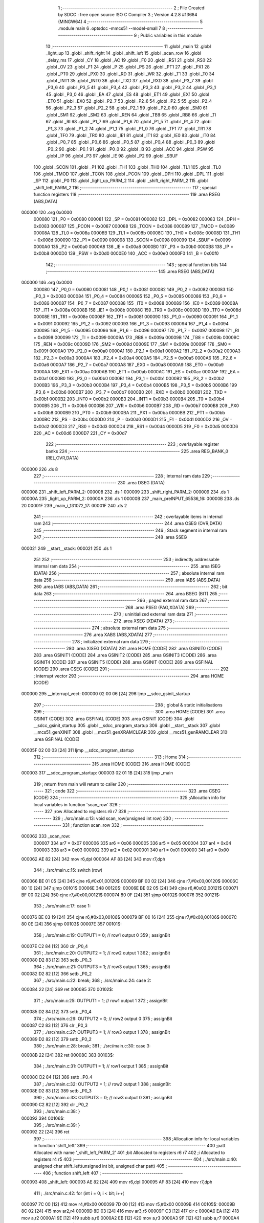                                       1 ;--------------------------------------------------------
                                      2 ; File Created by SDCC : free open source ISO C Compiler 
                                      3 ; Version 4.2.8 #13684 (MINGW64)
                                      4 ;--------------------------------------------------------
                                      5 	.module main
                                      6 	.optsdcc -mmcs51 --model-small
                                      7 	
                                      8 ;--------------------------------------------------------
                                      9 ; Public variables in this module
                                     10 ;--------------------------------------------------------
                                     11 	.globl _main
                                     12 	.globl _light_up
                                     13 	.globl _shift_right
                                     14 	.globl _shift_left
                                     15 	.globl _scan_row
                                     16 	.globl _delay_ms
                                     17 	.globl _CY
                                     18 	.globl _AC
                                     19 	.globl _F0
                                     20 	.globl _RS1
                                     21 	.globl _RS0
                                     22 	.globl _OV
                                     23 	.globl _F1
                                     24 	.globl _P
                                     25 	.globl _PS
                                     26 	.globl _PT1
                                     27 	.globl _PX1
                                     28 	.globl _PT0
                                     29 	.globl _PX0
                                     30 	.globl _RD
                                     31 	.globl _WR
                                     32 	.globl _T1
                                     33 	.globl _T0
                                     34 	.globl _INT1
                                     35 	.globl _INT0
                                     36 	.globl _TXD
                                     37 	.globl _RXD
                                     38 	.globl _P3_7
                                     39 	.globl _P3_6
                                     40 	.globl _P3_5
                                     41 	.globl _P3_4
                                     42 	.globl _P3_3
                                     43 	.globl _P3_2
                                     44 	.globl _P3_1
                                     45 	.globl _P3_0
                                     46 	.globl _EA
                                     47 	.globl _ES
                                     48 	.globl _ET1
                                     49 	.globl _EX1
                                     50 	.globl _ET0
                                     51 	.globl _EX0
                                     52 	.globl _P2_7
                                     53 	.globl _P2_6
                                     54 	.globl _P2_5
                                     55 	.globl _P2_4
                                     56 	.globl _P2_3
                                     57 	.globl _P2_2
                                     58 	.globl _P2_1
                                     59 	.globl _P2_0
                                     60 	.globl _SM0
                                     61 	.globl _SM1
                                     62 	.globl _SM2
                                     63 	.globl _REN
                                     64 	.globl _TB8
                                     65 	.globl _RB8
                                     66 	.globl _TI
                                     67 	.globl _RI
                                     68 	.globl _P1_7
                                     69 	.globl _P1_6
                                     70 	.globl _P1_5
                                     71 	.globl _P1_4
                                     72 	.globl _P1_3
                                     73 	.globl _P1_2
                                     74 	.globl _P1_1
                                     75 	.globl _P1_0
                                     76 	.globl _TF1
                                     77 	.globl _TR1
                                     78 	.globl _TF0
                                     79 	.globl _TR0
                                     80 	.globl _IE1
                                     81 	.globl _IT1
                                     82 	.globl _IE0
                                     83 	.globl _IT0
                                     84 	.globl _P0_7
                                     85 	.globl _P0_6
                                     86 	.globl _P0_5
                                     87 	.globl _P0_4
                                     88 	.globl _P0_3
                                     89 	.globl _P0_2
                                     90 	.globl _P0_1
                                     91 	.globl _P0_0
                                     92 	.globl _B
                                     93 	.globl _ACC
                                     94 	.globl _PSW
                                     95 	.globl _IP
                                     96 	.globl _P3
                                     97 	.globl _IE
                                     98 	.globl _P2
                                     99 	.globl _SBUF
                                    100 	.globl _SCON
                                    101 	.globl _P1
                                    102 	.globl _TH1
                                    103 	.globl _TH0
                                    104 	.globl _TL1
                                    105 	.globl _TL0
                                    106 	.globl _TMOD
                                    107 	.globl _TCON
                                    108 	.globl _PCON
                                    109 	.globl _DPH
                                    110 	.globl _DPL
                                    111 	.globl _SP
                                    112 	.globl _P0
                                    113 	.globl _light_up_PARM_2
                                    114 	.globl _shift_right_PARM_2
                                    115 	.globl _shift_left_PARM_2
                                    116 ;--------------------------------------------------------
                                    117 ; special function registers
                                    118 ;--------------------------------------------------------
                                    119 	.area RSEG    (ABS,DATA)
      000000                        120 	.org 0x0000
                           000080   121 _P0	=	0x0080
                           000081   122 _SP	=	0x0081
                           000082   123 _DPL	=	0x0082
                           000083   124 _DPH	=	0x0083
                           000087   125 _PCON	=	0x0087
                           000088   126 _TCON	=	0x0088
                           000089   127 _TMOD	=	0x0089
                           00008A   128 _TL0	=	0x008a
                           00008B   129 _TL1	=	0x008b
                           00008C   130 _TH0	=	0x008c
                           00008D   131 _TH1	=	0x008d
                           000090   132 _P1	=	0x0090
                           000098   133 _SCON	=	0x0098
                           000099   134 _SBUF	=	0x0099
                           0000A0   135 _P2	=	0x00a0
                           0000A8   136 _IE	=	0x00a8
                           0000B0   137 _P3	=	0x00b0
                           0000B8   138 _IP	=	0x00b8
                           0000D0   139 _PSW	=	0x00d0
                           0000E0   140 _ACC	=	0x00e0
                           0000F0   141 _B	=	0x00f0
                                    142 ;--------------------------------------------------------
                                    143 ; special function bits
                                    144 ;--------------------------------------------------------
                                    145 	.area RSEG    (ABS,DATA)
      000000                        146 	.org 0x0000
                           000080   147 _P0_0	=	0x0080
                           000081   148 _P0_1	=	0x0081
                           000082   149 _P0_2	=	0x0082
                           000083   150 _P0_3	=	0x0083
                           000084   151 _P0_4	=	0x0084
                           000085   152 _P0_5	=	0x0085
                           000086   153 _P0_6	=	0x0086
                           000087   154 _P0_7	=	0x0087
                           000088   155 _IT0	=	0x0088
                           000089   156 _IE0	=	0x0089
                           00008A   157 _IT1	=	0x008a
                           00008B   158 _IE1	=	0x008b
                           00008C   159 _TR0	=	0x008c
                           00008D   160 _TF0	=	0x008d
                           00008E   161 _TR1	=	0x008e
                           00008F   162 _TF1	=	0x008f
                           000090   163 _P1_0	=	0x0090
                           000091   164 _P1_1	=	0x0091
                           000092   165 _P1_2	=	0x0092
                           000093   166 _P1_3	=	0x0093
                           000094   167 _P1_4	=	0x0094
                           000095   168 _P1_5	=	0x0095
                           000096   169 _P1_6	=	0x0096
                           000097   170 _P1_7	=	0x0097
                           000098   171 _RI	=	0x0098
                           000099   172 _TI	=	0x0099
                           00009A   173 _RB8	=	0x009a
                           00009B   174 _TB8	=	0x009b
                           00009C   175 _REN	=	0x009c
                           00009D   176 _SM2	=	0x009d
                           00009E   177 _SM1	=	0x009e
                           00009F   178 _SM0	=	0x009f
                           0000A0   179 _P2_0	=	0x00a0
                           0000A1   180 _P2_1	=	0x00a1
                           0000A2   181 _P2_2	=	0x00a2
                           0000A3   182 _P2_3	=	0x00a3
                           0000A4   183 _P2_4	=	0x00a4
                           0000A5   184 _P2_5	=	0x00a5
                           0000A6   185 _P2_6	=	0x00a6
                           0000A7   186 _P2_7	=	0x00a7
                           0000A8   187 _EX0	=	0x00a8
                           0000A9   188 _ET0	=	0x00a9
                           0000AA   189 _EX1	=	0x00aa
                           0000AB   190 _ET1	=	0x00ab
                           0000AC   191 _ES	=	0x00ac
                           0000AF   192 _EA	=	0x00af
                           0000B0   193 _P3_0	=	0x00b0
                           0000B1   194 _P3_1	=	0x00b1
                           0000B2   195 _P3_2	=	0x00b2
                           0000B3   196 _P3_3	=	0x00b3
                           0000B4   197 _P3_4	=	0x00b4
                           0000B5   198 _P3_5	=	0x00b5
                           0000B6   199 _P3_6	=	0x00b6
                           0000B7   200 _P3_7	=	0x00b7
                           0000B0   201 _RXD	=	0x00b0
                           0000B1   202 _TXD	=	0x00b1
                           0000B2   203 _INT0	=	0x00b2
                           0000B3   204 _INT1	=	0x00b3
                           0000B4   205 _T0	=	0x00b4
                           0000B5   206 _T1	=	0x00b5
                           0000B6   207 _WR	=	0x00b6
                           0000B7   208 _RD	=	0x00b7
                           0000B8   209 _PX0	=	0x00b8
                           0000B9   210 _PT0	=	0x00b9
                           0000BA   211 _PX1	=	0x00ba
                           0000BB   212 _PT1	=	0x00bb
                           0000BC   213 _PS	=	0x00bc
                           0000D0   214 _P	=	0x00d0
                           0000D1   215 _F1	=	0x00d1
                           0000D2   216 _OV	=	0x00d2
                           0000D3   217 _RS0	=	0x00d3
                           0000D4   218 _RS1	=	0x00d4
                           0000D5   219 _F0	=	0x00d5
                           0000D6   220 _AC	=	0x00d6
                           0000D7   221 _CY	=	0x00d7
                                    222 ;--------------------------------------------------------
                                    223 ; overlayable register banks
                                    224 ;--------------------------------------------------------
                                    225 	.area REG_BANK_0	(REL,OVR,DATA)
      000000                        226 	.ds 8
                                    227 ;--------------------------------------------------------
                                    228 ; internal ram data
                                    229 ;--------------------------------------------------------
                                    230 	.area DSEG    (DATA)
      000008                        231 _shift_left_PARM_2:
      000008                        232 	.ds 1
      000009                        233 _shift_right_PARM_2:
      000009                        234 	.ds 1
      00000A                        235 _light_up_PARM_2:
      00000A                        236 	.ds 1
      00000B                        237 _main_preINPUT_65536_16:
      00000B                        238 	.ds 20
      00001F                        239 _main_i_131072_17:
      00001F                        240 	.ds 2
                                    241 ;--------------------------------------------------------
                                    242 ; overlayable items in internal ram
                                    243 ;--------------------------------------------------------
                                    244 	.area	OSEG    (OVR,DATA)
                                    245 ;--------------------------------------------------------
                                    246 ; Stack segment in internal ram
                                    247 ;--------------------------------------------------------
                                    248 	.area SSEG
      000021                        249 __start__stack:
      000021                        250 	.ds	1
                                    251 
                                    252 ;--------------------------------------------------------
                                    253 ; indirectly addressable internal ram data
                                    254 ;--------------------------------------------------------
                                    255 	.area ISEG    (DATA)
                                    256 ;--------------------------------------------------------
                                    257 ; absolute internal ram data
                                    258 ;--------------------------------------------------------
                                    259 	.area IABS    (ABS,DATA)
                                    260 	.area IABS    (ABS,DATA)
                                    261 ;--------------------------------------------------------
                                    262 ; bit data
                                    263 ;--------------------------------------------------------
                                    264 	.area BSEG    (BIT)
                                    265 ;--------------------------------------------------------
                                    266 ; paged external ram data
                                    267 ;--------------------------------------------------------
                                    268 	.area PSEG    (PAG,XDATA)
                                    269 ;--------------------------------------------------------
                                    270 ; uninitialized external ram data
                                    271 ;--------------------------------------------------------
                                    272 	.area XSEG    (XDATA)
                                    273 ;--------------------------------------------------------
                                    274 ; absolute external ram data
                                    275 ;--------------------------------------------------------
                                    276 	.area XABS    (ABS,XDATA)
                                    277 ;--------------------------------------------------------
                                    278 ; initialized external ram data
                                    279 ;--------------------------------------------------------
                                    280 	.area XISEG   (XDATA)
                                    281 	.area HOME    (CODE)
                                    282 	.area GSINIT0 (CODE)
                                    283 	.area GSINIT1 (CODE)
                                    284 	.area GSINIT2 (CODE)
                                    285 	.area GSINIT3 (CODE)
                                    286 	.area GSINIT4 (CODE)
                                    287 	.area GSINIT5 (CODE)
                                    288 	.area GSINIT  (CODE)
                                    289 	.area GSFINAL (CODE)
                                    290 	.area CSEG    (CODE)
                                    291 ;--------------------------------------------------------
                                    292 ; interrupt vector
                                    293 ;--------------------------------------------------------
                                    294 	.area HOME    (CODE)
      000000                        295 __interrupt_vect:
      000000 02 00 06         [24]  296 	ljmp	__sdcc_gsinit_startup
                                    297 ;--------------------------------------------------------
                                    298 ; global & static initialisations
                                    299 ;--------------------------------------------------------
                                    300 	.area HOME    (CODE)
                                    301 	.area GSINIT  (CODE)
                                    302 	.area GSFINAL (CODE)
                                    303 	.area GSINIT  (CODE)
                                    304 	.globl __sdcc_gsinit_startup
                                    305 	.globl __sdcc_program_startup
                                    306 	.globl __start__stack
                                    307 	.globl __mcs51_genXINIT
                                    308 	.globl __mcs51_genXRAMCLEAR
                                    309 	.globl __mcs51_genRAMCLEAR
                                    310 	.area GSFINAL (CODE)
      00005F 02 00 03         [24]  311 	ljmp	__sdcc_program_startup
                                    312 ;--------------------------------------------------------
                                    313 ; Home
                                    314 ;--------------------------------------------------------
                                    315 	.area HOME    (CODE)
                                    316 	.area HOME    (CODE)
      000003                        317 __sdcc_program_startup:
      000003 02 01 1B         [24]  318 	ljmp	_main
                                    319 ;	return from main will return to caller
                                    320 ;--------------------------------------------------------
                                    321 ; code
                                    322 ;--------------------------------------------------------
                                    323 	.area CSEG    (CODE)
                                    324 ;------------------------------------------------------------
                                    325 ;Allocation info for local variables in function 'scan_row'
                                    326 ;------------------------------------------------------------
                                    327 ;row                       Allocated to registers r6 r7 
                                    328 ;------------------------------------------------------------
                                    329 ;	./src/main.c:13: void scan_row(unsigned int row)
                                    330 ;	-----------------------------------------
                                    331 ;	 function scan_row
                                    332 ;	-----------------------------------------
      000062                        333 _scan_row:
                           000007   334 	ar7 = 0x07
                           000006   335 	ar6 = 0x06
                           000005   336 	ar5 = 0x05
                           000004   337 	ar4 = 0x04
                           000003   338 	ar3 = 0x03
                           000002   339 	ar2 = 0x02
                           000001   340 	ar1 = 0x01
                           000000   341 	ar0 = 0x00
      000062 AE 82            [24]  342 	mov	r6,dpl
      000064 AF 83            [24]  343 	mov	r7,dph
                                    344 ;	./src/main.c:15: switch (row)
      000066 BE 01 05         [24]  345 	cjne	r6,#0x01,00120$
      000069 BF 00 02         [24]  346 	cjne	r7,#0x00,00120$
      00006C 80 10            [24]  347 	sjmp	00101$
      00006E                        348 00120$:
      00006E BE 02 05         [24]  349 	cjne	r6,#0x02,00121$
      000071 BF 00 02         [24]  350 	cjne	r7,#0x00,00121$
      000074 80 0F            [24]  351 	sjmp	00102$
      000076                        352 00121$:
                                    353 ;	./src/main.c:17: case 1:
      000076 BE 03 19         [24]  354 	cjne	r6,#0x03,00106$
      000079 BF 00 16         [24]  355 	cjne	r7,#0x00,00106$
      00007C 80 0E            [24]  356 	sjmp	00103$
      00007E                        357 00101$:
                                    358 ;	./src/main.c:19: OUTPUT1 = 0; // row1 output 0
                                    359 ;	assignBit
      00007E C2 84            [12]  360 	clr	_P0_4
                                    361 ;	./src/main.c:20: OUTPUT2 = 1; // row2 output 1
                                    362 ;	assignBit
      000080 D2 83            [12]  363 	setb	_P0_3
                                    364 ;	./src/main.c:21: OUTPUT3 = 1; // row3 output 1
                                    365 ;	assignBit
      000082 D2 82            [12]  366 	setb	_P0_2
                                    367 ;	./src/main.c:22: break;
                                    368 ;	./src/main.c:24: case 2:
      000084 22               [24]  369 	ret
      000085                        370 00102$:
                                    371 ;	./src/main.c:25: OUTPUT1 = 1; // row1 output 1
                                    372 ;	assignBit
      000085 D2 84            [12]  373 	setb	_P0_4
                                    374 ;	./src/main.c:26: OUTPUT2 = 0; // row2 output 0
                                    375 ;	assignBit
      000087 C2 83            [12]  376 	clr	_P0_3
                                    377 ;	./src/main.c:27: OUTPUT3 = 1; // row3 output 1
                                    378 ;	assignBit
      000089 D2 82            [12]  379 	setb	_P0_2
                                    380 ;	./src/main.c:28: break;
                                    381 ;	./src/main.c:30: case 3:
      00008B 22               [24]  382 	ret
      00008C                        383 00103$:
                                    384 ;	./src/main.c:31: OUTPUT1 = 1; // row1 output 1
                                    385 ;	assignBit
      00008C D2 84            [12]  386 	setb	_P0_4
                                    387 ;	./src/main.c:32: OUTPUT2 = 1; // row2 output 1
                                    388 ;	assignBit
      00008E D2 83            [12]  389 	setb	_P0_3
                                    390 ;	./src/main.c:33: OUTPUT3 = 0; // row3 output 0
                                    391 ;	assignBit
      000090 C2 82            [12]  392 	clr	_P0_2
                                    393 ;	./src/main.c:38: }
      000092                        394 00106$:
                                    395 ;	./src/main.c:39: }
      000092 22               [24]  396 	ret
                                    397 ;------------------------------------------------------------
                                    398 ;Allocation info for local variables in function 'shift_left'
                                    399 ;------------------------------------------------------------
                                    400 ;patt                      Allocated with name '_shift_left_PARM_2'
                                    401 ;bit                       Allocated to registers r6 r7 
                                    402 ;i                         Allocated to registers r4 r5 
                                    403 ;------------------------------------------------------------
                                    404 ;	./src/main.c:40: unsigned char shift_left(unsigned int bit, unsigned char patt)
                                    405 ;	-----------------------------------------
                                    406 ;	 function shift_left
                                    407 ;	-----------------------------------------
      000093                        408 _shift_left:
      000093 AE 82            [24]  409 	mov	r6,dpl
      000095 AF 83            [24]  410 	mov	r7,dph
                                    411 ;	./src/main.c:42: for (int i = 0; i < bit; i++)
      000097 7C 00            [12]  412 	mov	r4,#0x00
      000099 7D 00            [12]  413 	mov	r5,#0x00
      00009B                        414 00105$:
      00009B 8C 02            [24]  415 	mov	ar2,r4
      00009D 8D 03            [24]  416 	mov	ar3,r5
      00009F C3               [12]  417 	clr	c
      0000A0 EA               [12]  418 	mov	a,r2
      0000A1 9E               [12]  419 	subb	a,r6
      0000A2 EB               [12]  420 	mov	a,r3
      0000A3 9F               [12]  421 	subb	a,r7
      0000A4 50 12            [24]  422 	jnc	00103$
                                    423 ;	./src/main.c:44: patt = patt >> 1;
      0000A6 E5 08            [12]  424 	mov	a,_shift_left_PARM_2
      0000A8 C3               [12]  425 	clr	c
      0000A9 13               [12]  426 	rrc	a
                                    427 ;	./src/main.c:45: if (patt == 0x00)
      0000AA F5 08            [12]  428 	mov	_shift_left_PARM_2,a
      0000AC 70 03            [24]  429 	jnz	00106$
                                    430 ;	./src/main.c:46: patt = 0x80;
      0000AE 75 08 80         [24]  431 	mov	_shift_left_PARM_2,#0x80
      0000B1                        432 00106$:
                                    433 ;	./src/main.c:42: for (int i = 0; i < bit; i++)
      0000B1 0C               [12]  434 	inc	r4
      0000B2 BC 00 E6         [24]  435 	cjne	r4,#0x00,00105$
      0000B5 0D               [12]  436 	inc	r5
      0000B6 80 E3            [24]  437 	sjmp	00105$
      0000B8                        438 00103$:
                                    439 ;	./src/main.c:49: led = ~patt;
      0000B8 E5 08            [12]  440 	mov	a,_shift_left_PARM_2
      0000BA F4               [12]  441 	cpl	a
      0000BB F5 90            [12]  442 	mov	_P1,a
                                    443 ;	./src/main.c:50: delay_ms(20);
      0000BD 90 00 14         [24]  444 	mov	dptr,#0x0014
      0000C0 12 04 A8         [24]  445 	lcall	_delay_ms
                                    446 ;	./src/main.c:51: return patt;
      0000C3 85 08 82         [24]  447 	mov	dpl,_shift_left_PARM_2
                                    448 ;	./src/main.c:52: }
      0000C6 22               [24]  449 	ret
                                    450 ;------------------------------------------------------------
                                    451 ;Allocation info for local variables in function 'shift_right'
                                    452 ;------------------------------------------------------------
                                    453 ;patt                      Allocated with name '_shift_right_PARM_2'
                                    454 ;bit                       Allocated to registers r6 r7 
                                    455 ;------------------------------------------------------------
                                    456 ;	./src/main.c:53: unsigned char shift_right(unsigned int bit, unsigned char patt)
                                    457 ;	-----------------------------------------
                                    458 ;	 function shift_right
                                    459 ;	-----------------------------------------
      0000C7                        460 _shift_right:
      0000C7 AE 82            [24]  461 	mov	r6,dpl
                                    462 ;	./src/main.c:55: if (patt == 0x80)
      0000C9 74 80            [12]  463 	mov	a,#0x80
      0000CB B5 09 05         [24]  464 	cjne	a,_shift_right_PARM_2,00102$
                                    465 ;	./src/main.c:56: patt = 0x00 + 1;
      0000CE 75 09 01         [24]  466 	mov	_shift_right_PARM_2,#0x01
      0000D1 80 0F            [24]  467 	sjmp	00103$
      0000D3                        468 00102$:
                                    469 ;	./src/main.c:58: patt = patt << bit;
      0000D3 8E F0            [24]  470 	mov	b,r6
      0000D5 05 F0            [12]  471 	inc	b
      0000D7 E5 09            [12]  472 	mov	a,_shift_right_PARM_2
      0000D9 80 02            [24]  473 	sjmp	00114$
      0000DB                        474 00112$:
      0000DB 25 E0            [12]  475 	add	a,acc
      0000DD                        476 00114$:
      0000DD D5 F0 FB         [24]  477 	djnz	b,00112$
      0000E0 F5 09            [12]  478 	mov	_shift_right_PARM_2,a
      0000E2                        479 00103$:
                                    480 ;	./src/main.c:60: led = ~patt;
      0000E2 E5 09            [12]  481 	mov	a,_shift_right_PARM_2
      0000E4 F4               [12]  482 	cpl	a
      0000E5 F5 90            [12]  483 	mov	_P1,a
                                    484 ;	./src/main.c:61: delay_ms(20);
      0000E7 90 00 14         [24]  485 	mov	dptr,#0x0014
      0000EA 12 04 A8         [24]  486 	lcall	_delay_ms
                                    487 ;	./src/main.c:62: return patt;
      0000ED 85 09 82         [24]  488 	mov	dpl,_shift_right_PARM_2
                                    489 ;	./src/main.c:63: }
      0000F0 22               [24]  490 	ret
                                    491 ;------------------------------------------------------------
                                    492 ;Allocation info for local variables in function 'light_up'
                                    493 ;------------------------------------------------------------
                                    494 ;patt                      Allocated with name '_light_up_PARM_2'
                                    495 ;idx                       Allocated to registers r6 r7 
                                    496 ;------------------------------------------------------------
                                    497 ;	./src/main.c:64: unsigned char light_up(unsigned int idx, unsigned char patt)
                                    498 ;	-----------------------------------------
                                    499 ;	 function light_up
                                    500 ;	-----------------------------------------
      0000F1                        501 _light_up:
      0000F1 AE 82            [24]  502 	mov	r6,dpl
      0000F3 AF 83            [24]  503 	mov	r7,dph
                                    504 ;	./src/main.c:66: switch (idx)
      0000F5 BE 09 05         [24]  505 	cjne	r6,#0x09,00110$
      0000F8 BF 00 02         [24]  506 	cjne	r7,#0x00,00110$
      0000FB 80 0F            [24]  507 	sjmp	00103$
      0000FD                        508 00110$:
                                    509 ;	./src/main.c:72: patt = (0x00 + 1) << idx;
      0000FD 8E F0            [24]  510 	mov	b,r6
      0000FF 05 F0            [12]  511 	inc	b
      000101 74 01            [12]  512 	mov	a,#0x01
      000103 80 02            [24]  513 	sjmp	00113$
      000105                        514 00111$:
      000105 25 E0            [12]  515 	add	a,acc
      000107                        516 00113$:
      000107 D5 F0 FB         [24]  517 	djnz	b,00111$
      00010A F5 0A            [12]  518 	mov	_light_up_PARM_2,a
                                    519 ;	./src/main.c:74: }
      00010C                        520 00103$:
                                    521 ;	./src/main.c:76: led = ~patt;
      00010C E5 0A            [12]  522 	mov	a,_light_up_PARM_2
      00010E F4               [12]  523 	cpl	a
      00010F F5 90            [12]  524 	mov	_P1,a
                                    525 ;	./src/main.c:77: delay_ms(20);
      000111 90 00 14         [24]  526 	mov	dptr,#0x0014
      000114 12 04 A8         [24]  527 	lcall	_delay_ms
                                    528 ;	./src/main.c:78: return patt;
      000117 85 0A 82         [24]  529 	mov	dpl,_light_up_PARM_2
                                    530 ;	./src/main.c:79: }
      00011A 22               [24]  531 	ret
                                    532 ;------------------------------------------------------------
                                    533 ;Allocation info for local variables in function 'main'
                                    534 ;------------------------------------------------------------
                                    535 ;preINPUT                  Allocated with name '_main_preINPUT_65536_16'
                                    536 ;patt                      Allocated to registers r7 
                                    537 ;cnt                       Allocated to registers r5 r6 
                                    538 ;i                         Allocated with name '_main_i_131072_17'
                                    539 ;------------------------------------------------------------
                                    540 ;	./src/main.c:81: void main(void)
                                    541 ;	-----------------------------------------
                                    542 ;	 function main
                                    543 ;	-----------------------------------------
      00011B                        544 _main:
                                    545 ;	./src/main.c:85: unsigned char patt = 0x80; // led value
      00011B 7F 80            [12]  546 	mov	r7,#0x80
                                    547 ;	./src/main.c:86: unsigned int cnt = 0;
                                    548 ;	./src/main.c:89: for (int i = 0; i < 10; i++)
      00011D E4               [12]  549 	clr	a
      00011E FD               [12]  550 	mov	r5,a
      00011F FE               [12]  551 	mov	r6,a
      000120 F5 1F            [12]  552 	mov	_main_i_131072_17,a
      000122 F5 20            [12]  553 	mov	(_main_i_131072_17 + 1),a
      000124                        554 00168$:
      000124 C3               [12]  555 	clr	c
      000125 E5 1F            [12]  556 	mov	a,_main_i_131072_17
      000127 94 0A            [12]  557 	subb	a,#0x0a
      000129 E5 20            [12]  558 	mov	a,(_main_i_131072_17 + 1)
      00012B 64 80            [12]  559 	xrl	a,#0x80
      00012D 94 80            [12]  560 	subb	a,#0x80
      00012F 50 1C            [24]  561 	jnc	00165$
                                    562 ;	./src/main.c:91: preINPUT[i] = 1;
      000131 E5 1F            [12]  563 	mov	a,_main_i_131072_17
      000133 25 1F            [12]  564 	add	a,_main_i_131072_17
      000135 FA               [12]  565 	mov	r2,a
      000136 E5 20            [12]  566 	mov	a,(_main_i_131072_17 + 1)
      000138 33               [12]  567 	rlc	a
      000139 FC               [12]  568 	mov	r4,a
      00013A EA               [12]  569 	mov	a,r2
      00013B 24 0B            [12]  570 	add	a,#_main_preINPUT_65536_16
      00013D F8               [12]  571 	mov	r0,a
      00013E 76 01            [12]  572 	mov	@r0,#0x01
      000140 08               [12]  573 	inc	r0
      000141 76 00            [12]  574 	mov	@r0,#0x00
                                    575 ;	./src/main.c:89: for (int i = 0; i < 10; i++)
      000143 05 1F            [12]  576 	inc	_main_i_131072_17
      000145 E4               [12]  577 	clr	a
                                    578 ;	./src/main.c:94: while (1)
      000146 B5 1F DB         [24]  579 	cjne	a,_main_i_131072_17,00168$
      000149 05 20            [12]  580 	inc	(_main_i_131072_17 + 1)
      00014B 80 D7            [24]  581 	sjmp	00168$
      00014D                        582 00165$:
                                    583 ;	./src/main.c:96: scan_row(1);
      00014D 90 00 01         [24]  584 	mov	dptr,#0x0001
      000150 C0 07            [24]  585 	push	ar7
      000152 C0 06            [24]  586 	push	ar6
      000154 C0 05            [24]  587 	push	ar5
      000156 12 00 62         [24]  588 	lcall	_scan_row
      000159 D0 05            [24]  589 	pop	ar5
      00015B D0 06            [24]  590 	pop	ar6
      00015D D0 07            [24]  591 	pop	ar7
                                    592 ;	./src/main.c:99: if ((INPUT1 == 0) && (preINPUT[1] == 1))
      00015F 20 87 5D         [24]  593 	jb	_P0_7,00108$
      000162 74 01            [12]  594 	mov	a,#0x01
      000164 B5 0D 06         [24]  595 	cjne	a,(_main_preINPUT_65536_16 + 0x0002),00324$
      000167 14               [12]  596 	dec	a
      000168 B5 0E 02         [24]  597 	cjne	a,((_main_preINPUT_65536_16 + 0x0002) + 1),00324$
      00016B 80 02            [24]  598 	sjmp	00325$
      00016D                        599 00324$:
      00016D 80 50            [24]  600 	sjmp	00108$
      00016F                        601 00325$:
                                    602 ;	./src/main.c:101: delay_ms(20);
      00016F 90 00 14         [24]  603 	mov	dptr,#0x0014
      000172 C0 07            [24]  604 	push	ar7
      000174 C0 06            [24]  605 	push	ar6
      000176 C0 05            [24]  606 	push	ar5
      000178 12 04 A8         [24]  607 	lcall	_delay_ms
      00017B D0 05            [24]  608 	pop	ar5
      00017D D0 06            [24]  609 	pop	ar6
      00017F D0 07            [24]  610 	pop	ar7
                                    611 ;	./src/main.c:102: if (INPUT1 == 0)
      000181 20 87 3B         [24]  612 	jb	_P0_7,00108$
                                    613 ;	./src/main.c:104: delay_ms(1500);
      000184 90 05 DC         [24]  614 	mov	dptr,#0x05dc
      000187 C0 07            [24]  615 	push	ar7
      000189 C0 06            [24]  616 	push	ar6
      00018B C0 05            [24]  617 	push	ar5
      00018D 12 04 A8         [24]  618 	lcall	_delay_ms
      000190 D0 05            [24]  619 	pop	ar5
      000192 D0 06            [24]  620 	pop	ar6
      000194 D0 07            [24]  621 	pop	ar7
                                    622 ;	./src/main.c:105: if (INPUT1 != 0)
      000196 30 87 14         [24]  623 	jnb	_P0_7,00103$
                                    624 ;	./src/main.c:106: patt = shift_left(1, patt);
      000199 8F 08            [24]  625 	mov	_shift_left_PARM_2,r7
      00019B 90 00 01         [24]  626 	mov	dptr,#0x0001
      00019E C0 06            [24]  627 	push	ar6
      0001A0 C0 05            [24]  628 	push	ar5
      0001A2 12 00 93         [24]  629 	lcall	_shift_left
      0001A5 AF 82            [24]  630 	mov	r7,dpl
      0001A7 D0 05            [24]  631 	pop	ar5
      0001A9 D0 06            [24]  632 	pop	ar6
      0001AB 80 12            [24]  633 	sjmp	00108$
      0001AD                        634 00103$:
                                    635 ;	./src/main.c:108: patt = light_up(9, patt);
      0001AD 8F 0A            [24]  636 	mov	_light_up_PARM_2,r7
      0001AF 90 00 09         [24]  637 	mov	dptr,#0x0009
      0001B2 C0 06            [24]  638 	push	ar6
      0001B4 C0 05            [24]  639 	push	ar5
      0001B6 12 00 F1         [24]  640 	lcall	_light_up
      0001B9 AF 82            [24]  641 	mov	r7,dpl
      0001BB D0 05            [24]  642 	pop	ar5
      0001BD D0 06            [24]  643 	pop	ar6
      0001BF                        644 00108$:
                                    645 ;	./src/main.c:111: preINPUT[1] = INPUT1;
      0001BF A2 87            [12]  646 	mov	c,_P0_7
      0001C1 E4               [12]  647 	clr	a
      0001C2 33               [12]  648 	rlc	a
      0001C3 FB               [12]  649 	mov	r3,a
      0001C4 7C 00            [12]  650 	mov	r4,#0x00
      0001C6 8B 0D            [24]  651 	mov	((_main_preINPUT_65536_16 + 0x0002) + 0),r3
      0001C8 8C 0E            [24]  652 	mov	((_main_preINPUT_65536_16 + 0x0002) + 1),r4
                                    653 ;	./src/main.c:114: if ((INPUT2 == 0) && (preINPUT[2] == 1))
      0001CA 20 86 34         [24]  654 	jb	_P0_6,00113$
      0001CD 74 01            [12]  655 	mov	a,#0x01
      0001CF B5 0F 06         [24]  656 	cjne	a,(_main_preINPUT_65536_16 + 0x0004),00329$
      0001D2 14               [12]  657 	dec	a
      0001D3 B5 10 02         [24]  658 	cjne	a,((_main_preINPUT_65536_16 + 0x0004) + 1),00329$
      0001D6 80 02            [24]  659 	sjmp	00330$
      0001D8                        660 00329$:
      0001D8 80 27            [24]  661 	sjmp	00113$
      0001DA                        662 00330$:
                                    663 ;	./src/main.c:116: delay_ms(20);
      0001DA 90 00 14         [24]  664 	mov	dptr,#0x0014
      0001DD C0 07            [24]  665 	push	ar7
      0001DF C0 06            [24]  666 	push	ar6
      0001E1 C0 05            [24]  667 	push	ar5
      0001E3 12 04 A8         [24]  668 	lcall	_delay_ms
      0001E6 D0 05            [24]  669 	pop	ar5
      0001E8 D0 06            [24]  670 	pop	ar6
      0001EA D0 07            [24]  671 	pop	ar7
                                    672 ;	./src/main.c:117: if (INPUT2 == 0)
      0001EC 20 86 12         [24]  673 	jb	_P0_6,00113$
                                    674 ;	./src/main.c:118: patt = light_up(0, patt);
      0001EF 8F 0A            [24]  675 	mov	_light_up_PARM_2,r7
      0001F1 90 00 00         [24]  676 	mov	dptr,#0x0000
      0001F4 C0 06            [24]  677 	push	ar6
      0001F6 C0 05            [24]  678 	push	ar5
      0001F8 12 00 F1         [24]  679 	lcall	_light_up
      0001FB AF 82            [24]  680 	mov	r7,dpl
      0001FD D0 05            [24]  681 	pop	ar5
      0001FF D0 06            [24]  682 	pop	ar6
      000201                        683 00113$:
                                    684 ;	./src/main.c:120: preINPUT[2] = INPUT2;
      000201 A2 86            [12]  685 	mov	c,_P0_6
      000203 E4               [12]  686 	clr	a
      000204 33               [12]  687 	rlc	a
      000205 FB               [12]  688 	mov	r3,a
      000206 7C 00            [12]  689 	mov	r4,#0x00
      000208 8B 0F            [24]  690 	mov	((_main_preINPUT_65536_16 + 0x0004) + 0),r3
      00020A 8C 10            [24]  691 	mov	((_main_preINPUT_65536_16 + 0x0004) + 1),r4
                                    692 ;	./src/main.c:123: if ((INPUT3 == 0) && (preINPUT[3] == 1))
      00020C 20 85 34         [24]  693 	jb	_P0_5,00118$
      00020F 74 01            [12]  694 	mov	a,#0x01
      000211 B5 11 06         [24]  695 	cjne	a,(_main_preINPUT_65536_16 + 0x0006),00333$
      000214 14               [12]  696 	dec	a
      000215 B5 12 02         [24]  697 	cjne	a,((_main_preINPUT_65536_16 + 0x0006) + 1),00333$
      000218 80 02            [24]  698 	sjmp	00334$
      00021A                        699 00333$:
      00021A 80 27            [24]  700 	sjmp	00118$
      00021C                        701 00334$:
                                    702 ;	./src/main.c:125: delay_ms(20);
      00021C 90 00 14         [24]  703 	mov	dptr,#0x0014
      00021F C0 07            [24]  704 	push	ar7
      000221 C0 06            [24]  705 	push	ar6
      000223 C0 05            [24]  706 	push	ar5
      000225 12 04 A8         [24]  707 	lcall	_delay_ms
      000228 D0 05            [24]  708 	pop	ar5
      00022A D0 06            [24]  709 	pop	ar6
      00022C D0 07            [24]  710 	pop	ar7
                                    711 ;	./src/main.c:126: if (INPUT3 == 0)
      00022E 20 85 12         [24]  712 	jb	_P0_5,00118$
                                    713 ;	./src/main.c:127: patt = light_up(1, patt);
      000231 8F 0A            [24]  714 	mov	_light_up_PARM_2,r7
      000233 90 00 01         [24]  715 	mov	dptr,#0x0001
      000236 C0 06            [24]  716 	push	ar6
      000238 C0 05            [24]  717 	push	ar5
      00023A 12 00 F1         [24]  718 	lcall	_light_up
      00023D AF 82            [24]  719 	mov	r7,dpl
      00023F D0 05            [24]  720 	pop	ar5
      000241 D0 06            [24]  721 	pop	ar6
      000243                        722 00118$:
                                    723 ;	./src/main.c:129: preINPUT[3] = INPUT3;
      000243 A2 85            [12]  724 	mov	c,_P0_5
      000245 E4               [12]  725 	clr	a
      000246 33               [12]  726 	rlc	a
      000247 FB               [12]  727 	mov	r3,a
      000248 7C 00            [12]  728 	mov	r4,#0x00
      00024A 8B 11            [24]  729 	mov	((_main_preINPUT_65536_16 + 0x0006) + 0),r3
      00024C 8C 12            [24]  730 	mov	((_main_preINPUT_65536_16 + 0x0006) + 1),r4
                                    731 ;	./src/main.c:132: scan_row(2);
      00024E 90 00 02         [24]  732 	mov	dptr,#0x0002
      000251 C0 07            [24]  733 	push	ar7
      000253 C0 06            [24]  734 	push	ar6
      000255 C0 05            [24]  735 	push	ar5
      000257 12 00 62         [24]  736 	lcall	_scan_row
      00025A D0 05            [24]  737 	pop	ar5
      00025C D0 06            [24]  738 	pop	ar6
      00025E D0 07            [24]  739 	pop	ar7
                                    740 ;	./src/main.c:135: if ((INPUT1 == 0) && (preINPUT[4] == 1))
      000260 20 87 34         [24]  741 	jb	_P0_7,00123$
      000263 74 01            [12]  742 	mov	a,#0x01
      000265 B5 13 06         [24]  743 	cjne	a,(_main_preINPUT_65536_16 + 0x0008),00337$
      000268 14               [12]  744 	dec	a
      000269 B5 14 02         [24]  745 	cjne	a,((_main_preINPUT_65536_16 + 0x0008) + 1),00337$
      00026C 80 02            [24]  746 	sjmp	00338$
      00026E                        747 00337$:
      00026E 80 27            [24]  748 	sjmp	00123$
      000270                        749 00338$:
                                    750 ;	./src/main.c:137: delay_ms(20);
      000270 90 00 14         [24]  751 	mov	dptr,#0x0014
      000273 C0 07            [24]  752 	push	ar7
      000275 C0 06            [24]  753 	push	ar6
      000277 C0 05            [24]  754 	push	ar5
      000279 12 04 A8         [24]  755 	lcall	_delay_ms
      00027C D0 05            [24]  756 	pop	ar5
      00027E D0 06            [24]  757 	pop	ar6
      000280 D0 07            [24]  758 	pop	ar7
                                    759 ;	./src/main.c:138: if (INPUT1 == 0)
      000282 20 87 12         [24]  760 	jb	_P0_7,00123$
                                    761 ;	./src/main.c:139: patt = light_up(2, patt);
      000285 8F 0A            [24]  762 	mov	_light_up_PARM_2,r7
      000287 90 00 02         [24]  763 	mov	dptr,#0x0002
      00028A C0 06            [24]  764 	push	ar6
      00028C C0 05            [24]  765 	push	ar5
      00028E 12 00 F1         [24]  766 	lcall	_light_up
      000291 AF 82            [24]  767 	mov	r7,dpl
      000293 D0 05            [24]  768 	pop	ar5
      000295 D0 06            [24]  769 	pop	ar6
      000297                        770 00123$:
                                    771 ;	./src/main.c:141: preINPUT[4] = INPUT1;
      000297 A2 87            [12]  772 	mov	c,_P0_7
      000299 E4               [12]  773 	clr	a
      00029A 33               [12]  774 	rlc	a
      00029B FB               [12]  775 	mov	r3,a
      00029C 7C 00            [12]  776 	mov	r4,#0x00
      00029E 8B 13            [24]  777 	mov	((_main_preINPUT_65536_16 + 0x0008) + 0),r3
      0002A0 8C 14            [24]  778 	mov	((_main_preINPUT_65536_16 + 0x0008) + 1),r4
                                    779 ;	./src/main.c:144: if ((INPUT2 == 0) && (preINPUT[5] == 1))
      0002A2 20 86 50         [24]  780 	jb	_P0_6,00134$
      0002A5 74 01            [12]  781 	mov	a,#0x01
      0002A7 B5 15 06         [24]  782 	cjne	a,(_main_preINPUT_65536_16 + 0x000a),00341$
      0002AA 14               [12]  783 	dec	a
      0002AB B5 16 02         [24]  784 	cjne	a,((_main_preINPUT_65536_16 + 0x000a) + 1),00341$
      0002AE 80 02            [24]  785 	sjmp	00342$
      0002B0                        786 00341$:
      0002B0 80 43            [24]  787 	sjmp	00134$
      0002B2                        788 00342$:
                                    789 ;	./src/main.c:146: delay_ms(20);
      0002B2 90 00 14         [24]  790 	mov	dptr,#0x0014
      0002B5 C0 07            [24]  791 	push	ar7
      0002B7 C0 06            [24]  792 	push	ar6
      0002B9 C0 05            [24]  793 	push	ar5
      0002BB 12 04 A8         [24]  794 	lcall	_delay_ms
      0002BE D0 05            [24]  795 	pop	ar5
      0002C0 D0 06            [24]  796 	pop	ar6
      0002C2 D0 07            [24]  797 	pop	ar7
                                    798 ;	./src/main.c:147: if (INPUT2 == 0)
      0002C4 20 86 5F         [24]  799 	jb	_P0_6,00135$
                                    800 ;	./src/main.c:149: delay_ms(1500);
      0002C7 90 05 DC         [24]  801 	mov	dptr,#0x05dc
      0002CA C0 07            [24]  802 	push	ar7
      0002CC C0 06            [24]  803 	push	ar6
      0002CE C0 05            [24]  804 	push	ar5
      0002D0 12 04 A8         [24]  805 	lcall	_delay_ms
      0002D3 D0 05            [24]  806 	pop	ar5
      0002D5 D0 06            [24]  807 	pop	ar6
      0002D7 D0 07            [24]  808 	pop	ar7
                                    809 ;	./src/main.c:150: if (INPUT1 != 0)
      0002D9 30 87 4A         [24]  810 	jnb	_P0_7,00135$
                                    811 ;	./src/main.c:152: patt = shift_right(1, patt);
      0002DC 8F 09            [24]  812 	mov	_shift_right_PARM_2,r7
      0002DE 90 00 01         [24]  813 	mov	dptr,#0x0001
      0002E1 C0 06            [24]  814 	push	ar6
      0002E3 C0 05            [24]  815 	push	ar5
      0002E5 12 00 C7         [24]  816 	lcall	_shift_right
      0002E8 AF 82            [24]  817 	mov	r7,dpl
      0002EA D0 05            [24]  818 	pop	ar5
      0002EC D0 06            [24]  819 	pop	ar6
                                    820 ;	./src/main.c:153: cnt++;
      0002EE 0D               [12]  821 	inc	r5
      0002EF BD 00 34         [24]  822 	cjne	r5,#0x00,00135$
      0002F2 0E               [12]  823 	inc	r6
      0002F3 80 31            [24]  824 	sjmp	00135$
      0002F5                        825 00134$:
                                    826 ;	./src/main.c:158: else if ((INPUT2 == 0) && cnt)
      0002F5 20 86 2A         [24]  827 	jb	_P0_6,00130$
      0002F8 ED               [12]  828 	mov	a,r5
      0002F9 4E               [12]  829 	orl	a,r6
      0002FA 60 26            [24]  830 	jz	00130$
                                    831 ;	./src/main.c:160: patt = shift_right(1, patt);
      0002FC 8F 09            [24]  832 	mov	_shift_right_PARM_2,r7
      0002FE 90 00 01         [24]  833 	mov	dptr,#0x0001
      000301 C0 06            [24]  834 	push	ar6
      000303 C0 05            [24]  835 	push	ar5
      000305 12 00 C7         [24]  836 	lcall	_shift_right
      000308 AF 82            [24]  837 	mov	r7,dpl
      00030A D0 05            [24]  838 	pop	ar5
      00030C D0 06            [24]  839 	pop	ar6
                                    840 ;	./src/main.c:161: delay_ms(100);
      00030E 90 00 64         [24]  841 	mov	dptr,#0x0064
      000311 C0 07            [24]  842 	push	ar7
      000313 C0 06            [24]  843 	push	ar6
      000315 C0 05            [24]  844 	push	ar5
      000317 12 04 A8         [24]  845 	lcall	_delay_ms
      00031A D0 05            [24]  846 	pop	ar5
      00031C D0 06            [24]  847 	pop	ar6
      00031E D0 07            [24]  848 	pop	ar7
      000320 80 04            [24]  849 	sjmp	00135$
      000322                        850 00130$:
                                    851 ;	./src/main.c:165: cnt = 0;
      000322 7D 00            [12]  852 	mov	r5,#0x00
      000324 7E 00            [12]  853 	mov	r6,#0x00
      000326                        854 00135$:
                                    855 ;	./src/main.c:167: preINPUT[5] = INPUT2;
      000326 A2 86            [12]  856 	mov	c,_P0_6
      000328 E4               [12]  857 	clr	a
      000329 33               [12]  858 	rlc	a
      00032A FB               [12]  859 	mov	r3,a
      00032B 7C 00            [12]  860 	mov	r4,#0x00
      00032D 8B 15            [24]  861 	mov	((_main_preINPUT_65536_16 + 0x000a) + 0),r3
      00032F 8C 16            [24]  862 	mov	((_main_preINPUT_65536_16 + 0x000a) + 1),r4
                                    863 ;	./src/main.c:170: if ((INPUT3 == 0) && (preINPUT[6] == 1))
      000331 20 85 34         [24]  864 	jb	_P0_5,00140$
      000334 74 01            [12]  865 	mov	a,#0x01
      000336 B5 17 06         [24]  866 	cjne	a,(_main_preINPUT_65536_16 + 0x000c),00349$
      000339 14               [12]  867 	dec	a
      00033A B5 18 02         [24]  868 	cjne	a,((_main_preINPUT_65536_16 + 0x000c) + 1),00349$
      00033D 80 02            [24]  869 	sjmp	00350$
      00033F                        870 00349$:
      00033F 80 27            [24]  871 	sjmp	00140$
      000341                        872 00350$:
                                    873 ;	./src/main.c:172: delay_ms(20);
      000341 90 00 14         [24]  874 	mov	dptr,#0x0014
      000344 C0 07            [24]  875 	push	ar7
      000346 C0 06            [24]  876 	push	ar6
      000348 C0 05            [24]  877 	push	ar5
      00034A 12 04 A8         [24]  878 	lcall	_delay_ms
      00034D D0 05            [24]  879 	pop	ar5
      00034F D0 06            [24]  880 	pop	ar6
      000351 D0 07            [24]  881 	pop	ar7
                                    882 ;	./src/main.c:173: if (INPUT3 == 0)
      000353 20 85 12         [24]  883 	jb	_P0_5,00140$
                                    884 ;	./src/main.c:174: patt = light_up(4, patt);
      000356 8F 0A            [24]  885 	mov	_light_up_PARM_2,r7
      000358 90 00 04         [24]  886 	mov	dptr,#0x0004
      00035B C0 06            [24]  887 	push	ar6
      00035D C0 05            [24]  888 	push	ar5
      00035F 12 00 F1         [24]  889 	lcall	_light_up
      000362 AF 82            [24]  890 	mov	r7,dpl
      000364 D0 05            [24]  891 	pop	ar5
      000366 D0 06            [24]  892 	pop	ar6
      000368                        893 00140$:
                                    894 ;	./src/main.c:176: preINPUT[6] = INPUT3;
      000368 A2 85            [12]  895 	mov	c,_P0_5
      00036A E4               [12]  896 	clr	a
      00036B 33               [12]  897 	rlc	a
      00036C FB               [12]  898 	mov	r3,a
      00036D 7C 00            [12]  899 	mov	r4,#0x00
      00036F 8B 17            [24]  900 	mov	((_main_preINPUT_65536_16 + 0x000c) + 0),r3
      000371 8C 18            [24]  901 	mov	((_main_preINPUT_65536_16 + 0x000c) + 1),r4
                                    902 ;	./src/main.c:178: scan_row(3);
      000373 90 00 03         [24]  903 	mov	dptr,#0x0003
      000376 C0 07            [24]  904 	push	ar7
      000378 C0 06            [24]  905 	push	ar6
      00037A C0 05            [24]  906 	push	ar5
      00037C 12 00 62         [24]  907 	lcall	_scan_row
      00037F D0 05            [24]  908 	pop	ar5
      000381 D0 06            [24]  909 	pop	ar6
      000383 D0 07            [24]  910 	pop	ar7
                                    911 ;	./src/main.c:181: if ((INPUT1 == 0) && (preINPUT[7] == 1))
      000385 20 87 34         [24]  912 	jb	_P0_7,00145$
      000388 74 01            [12]  913 	mov	a,#0x01
      00038A B5 19 06         [24]  914 	cjne	a,(_main_preINPUT_65536_16 + 0x000e),00353$
      00038D 14               [12]  915 	dec	a
      00038E B5 1A 02         [24]  916 	cjne	a,((_main_preINPUT_65536_16 + 0x000e) + 1),00353$
      000391 80 02            [24]  917 	sjmp	00354$
      000393                        918 00353$:
      000393 80 27            [24]  919 	sjmp	00145$
      000395                        920 00354$:
                                    921 ;	./src/main.c:183: delay_ms(20);
      000395 90 00 14         [24]  922 	mov	dptr,#0x0014
      000398 C0 07            [24]  923 	push	ar7
      00039A C0 06            [24]  924 	push	ar6
      00039C C0 05            [24]  925 	push	ar5
      00039E 12 04 A8         [24]  926 	lcall	_delay_ms
      0003A1 D0 05            [24]  927 	pop	ar5
      0003A3 D0 06            [24]  928 	pop	ar6
      0003A5 D0 07            [24]  929 	pop	ar7
                                    930 ;	./src/main.c:184: if (INPUT1 == 0)
      0003A7 20 87 12         [24]  931 	jb	_P0_7,00145$
                                    932 ;	./src/main.c:185: patt = light_up(5, patt);
      0003AA 8F 0A            [24]  933 	mov	_light_up_PARM_2,r7
      0003AC 90 00 05         [24]  934 	mov	dptr,#0x0005
      0003AF C0 06            [24]  935 	push	ar6
      0003B1 C0 05            [24]  936 	push	ar5
      0003B3 12 00 F1         [24]  937 	lcall	_light_up
      0003B6 AF 82            [24]  938 	mov	r7,dpl
      0003B8 D0 05            [24]  939 	pop	ar5
      0003BA D0 06            [24]  940 	pop	ar6
      0003BC                        941 00145$:
                                    942 ;	./src/main.c:187: preINPUT[7] = INPUT1;
      0003BC A2 87            [12]  943 	mov	c,_P0_7
      0003BE E4               [12]  944 	clr	a
      0003BF 33               [12]  945 	rlc	a
      0003C0 FB               [12]  946 	mov	r3,a
      0003C1 7C 00            [12]  947 	mov	r4,#0x00
      0003C3 8B 19            [24]  948 	mov	((_main_preINPUT_65536_16 + 0x000e) + 0),r3
      0003C5 8C 1A            [24]  949 	mov	((_main_preINPUT_65536_16 + 0x000e) + 1),r4
                                    950 ;	./src/main.c:190: if ((INPUT2 == 0) && (preINPUT[8] == 1))
      0003C7 20 86 34         [24]  951 	jb	_P0_6,00150$
      0003CA 74 01            [12]  952 	mov	a,#0x01
      0003CC B5 1B 06         [24]  953 	cjne	a,(_main_preINPUT_65536_16 + 0x0010),00357$
      0003CF 14               [12]  954 	dec	a
      0003D0 B5 1C 02         [24]  955 	cjne	a,((_main_preINPUT_65536_16 + 0x0010) + 1),00357$
      0003D3 80 02            [24]  956 	sjmp	00358$
      0003D5                        957 00357$:
      0003D5 80 27            [24]  958 	sjmp	00150$
      0003D7                        959 00358$:
                                    960 ;	./src/main.c:192: delay_ms(20);
      0003D7 90 00 14         [24]  961 	mov	dptr,#0x0014
      0003DA C0 07            [24]  962 	push	ar7
      0003DC C0 06            [24]  963 	push	ar6
      0003DE C0 05            [24]  964 	push	ar5
      0003E0 12 04 A8         [24]  965 	lcall	_delay_ms
      0003E3 D0 05            [24]  966 	pop	ar5
      0003E5 D0 06            [24]  967 	pop	ar6
      0003E7 D0 07            [24]  968 	pop	ar7
                                    969 ;	./src/main.c:193: if (INPUT2 == 0)
      0003E9 20 86 12         [24]  970 	jb	_P0_6,00150$
                                    971 ;	./src/main.c:194: patt = light_up(6, patt);
      0003EC 8F 0A            [24]  972 	mov	_light_up_PARM_2,r7
      0003EE 90 00 06         [24]  973 	mov	dptr,#0x0006
      0003F1 C0 06            [24]  974 	push	ar6
      0003F3 C0 05            [24]  975 	push	ar5
      0003F5 12 00 F1         [24]  976 	lcall	_light_up
      0003F8 AF 82            [24]  977 	mov	r7,dpl
      0003FA D0 05            [24]  978 	pop	ar5
      0003FC D0 06            [24]  979 	pop	ar6
      0003FE                        980 00150$:
                                    981 ;	./src/main.c:196: preINPUT[8] = INPUT2;
      0003FE A2 86            [12]  982 	mov	c,_P0_6
      000400 E4               [12]  983 	clr	a
      000401 33               [12]  984 	rlc	a
      000402 FB               [12]  985 	mov	r3,a
      000403 7C 00            [12]  986 	mov	r4,#0x00
      000405 8B 1B            [24]  987 	mov	((_main_preINPUT_65536_16 + 0x0010) + 0),r3
      000407 8C 1C            [24]  988 	mov	((_main_preINPUT_65536_16 + 0x0010) + 1),r4
                                    989 ;	./src/main.c:199: if ((INPUT3 == 0) && (preINPUT[9] == 1) && (cnt == 0))
      000409 30 85 03         [24]  990 	jnb	_P0_5,00360$
      00040C 02 04 9A         [24]  991 	ljmp	00161$
      00040F                        992 00360$:
      00040F 74 01            [12]  993 	mov	a,#0x01
      000411 B5 1D 06         [24]  994 	cjne	a,(_main_preINPUT_65536_16 + 0x0012),00361$
      000414 14               [12]  995 	dec	a
      000415 B5 1E 02         [24]  996 	cjne	a,((_main_preINPUT_65536_16 + 0x0012) + 1),00361$
      000418 80 03            [24]  997 	sjmp	00362$
      00041A                        998 00361$:
      00041A 02 04 9A         [24]  999 	ljmp	00161$
      00041D                       1000 00362$:
      00041D ED               [12] 1001 	mov	a,r5
      00041E 4E               [12] 1002 	orl	a,r6
      00041F 70 79            [24] 1003 	jnz	00161$
                                   1004 ;	./src/main.c:201: delay_ms(20);
      000421 90 00 14         [24] 1005 	mov	dptr,#0x0014
      000424 C0 07            [24] 1006 	push	ar7
      000426 C0 06            [24] 1007 	push	ar6
      000428 C0 05            [24] 1008 	push	ar5
      00042A 12 04 A8         [24] 1009 	lcall	_delay_ms
      00042D D0 05            [24] 1010 	pop	ar5
      00042F D0 06            [24] 1011 	pop	ar6
      000431 D0 07            [24] 1012 	pop	ar7
                                   1013 ;	./src/main.c:202: if (INPUT3 == 0)
      000433 20 85 64         [24] 1014 	jb	_P0_5,00161$
                                   1015 ;	./src/main.c:204: delay_ms(500);
      000436 90 01 F4         [24] 1016 	mov	dptr,#0x01f4
      000439 C0 07            [24] 1017 	push	ar7
      00043B C0 06            [24] 1018 	push	ar6
      00043D C0 05            [24] 1019 	push	ar5
      00043F 12 04 A8         [24] 1020 	lcall	_delay_ms
      000442 D0 05            [24] 1021 	pop	ar5
      000444 D0 06            [24] 1022 	pop	ar6
      000446 D0 07            [24] 1023 	pop	ar7
                                   1024 ;	./src/main.c:205: if (INPUT3 != 0)
      000448 30 85 14         [24] 1025 	jnb	_P0_5,00156$
                                   1026 ;	./src/main.c:206: patt = shift_left(1, patt);
      00044B 8F 08            [24] 1027 	mov	_shift_left_PARM_2,r7
      00044D 90 00 01         [24] 1028 	mov	dptr,#0x0001
      000450 C0 06            [24] 1029 	push	ar6
      000452 C0 05            [24] 1030 	push	ar5
      000454 12 00 93         [24] 1031 	lcall	_shift_left
      000457 AF 82            [24] 1032 	mov	r7,dpl
      000459 D0 05            [24] 1033 	pop	ar5
      00045B D0 06            [24] 1034 	pop	ar6
      00045D 80 3B            [24] 1035 	sjmp	00161$
      00045F                       1036 00156$:
                                   1037 ;	./src/main.c:209: delay_ms(500);
      00045F 90 01 F4         [24] 1038 	mov	dptr,#0x01f4
      000462 C0 07            [24] 1039 	push	ar7
      000464 C0 06            [24] 1040 	push	ar6
      000466 C0 05            [24] 1041 	push	ar5
      000468 12 04 A8         [24] 1042 	lcall	_delay_ms
      00046B D0 05            [24] 1043 	pop	ar5
      00046D D0 06            [24] 1044 	pop	ar6
      00046F D0 07            [24] 1045 	pop	ar7
                                   1046 ;	./src/main.c:210: if (INPUT3 != 0)
      000471 30 85 14         [24] 1047 	jnb	_P0_5,00153$
                                   1048 ;	./src/main.c:211: patt = shift_left(3, patt);
      000474 8F 08            [24] 1049 	mov	_shift_left_PARM_2,r7
      000476 90 00 03         [24] 1050 	mov	dptr,#0x0003
      000479 C0 06            [24] 1051 	push	ar6
      00047B C0 05            [24] 1052 	push	ar5
      00047D 12 00 93         [24] 1053 	lcall	_shift_left
      000480 AF 82            [24] 1054 	mov	r7,dpl
      000482 D0 05            [24] 1055 	pop	ar5
      000484 D0 06            [24] 1056 	pop	ar6
      000486 80 12            [24] 1057 	sjmp	00161$
      000488                       1058 00153$:
                                   1059 ;	./src/main.c:213: patt = shift_left(2, patt);
      000488 8F 08            [24] 1060 	mov	_shift_left_PARM_2,r7
      00048A 90 00 02         [24] 1061 	mov	dptr,#0x0002
      00048D C0 06            [24] 1062 	push	ar6
      00048F C0 05            [24] 1063 	push	ar5
      000491 12 00 93         [24] 1064 	lcall	_shift_left
      000494 AF 82            [24] 1065 	mov	r7,dpl
      000496 D0 05            [24] 1066 	pop	ar5
      000498 D0 06            [24] 1067 	pop	ar6
      00049A                       1068 00161$:
                                   1069 ;	./src/main.c:217: preINPUT[9] = INPUT3;
      00049A A2 85            [12] 1070 	mov	c,_P0_5
      00049C E4               [12] 1071 	clr	a
      00049D 33               [12] 1072 	rlc	a
      00049E FB               [12] 1073 	mov	r3,a
      00049F 7C 00            [12] 1074 	mov	r4,#0x00
      0004A1 8B 1D            [24] 1075 	mov	((_main_preINPUT_65536_16 + 0x0012) + 0),r3
      0004A3 8C 1E            [24] 1076 	mov	((_main_preINPUT_65536_16 + 0x0012) + 1),r4
                                   1077 ;	./src/main.c:219: }
      0004A5 02 01 4D         [24] 1078 	ljmp	00165$
                                   1079 	.area CSEG    (CODE)
                                   1080 	.area CONST   (CODE)
                                   1081 	.area XINIT   (CODE)
                                   1082 	.area CABS    (ABS,CODE)
